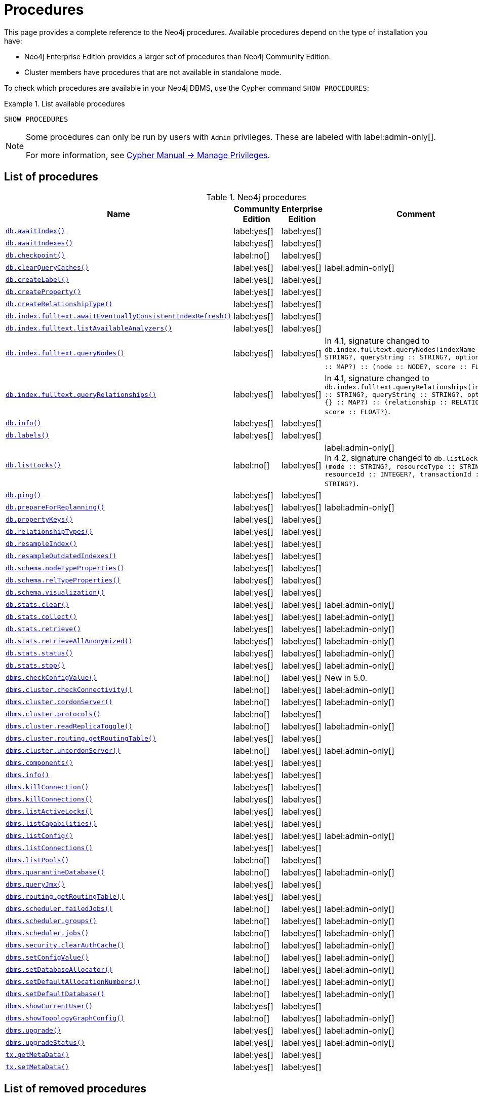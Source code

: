 [[neo4j-procedures]]
= Procedures
:description: This page provides a complete reference to the Neo4j procedures. 

:description: Reference for Neo4j procedures.

This page provides a complete reference to the Neo4j procedures.
Available procedures depend on the type of installation you have:

* Neo4j Enterprise Edition provides a larger set of procedures than Neo4j Community Edition.
* Cluster members have procedures that are not available in standalone mode.

To check which procedures are available in your Neo4j DBMS, use the Cypher command `SHOW PROCEDURES`:

.List available procedures
====
[source, cypher]
----
SHOW PROCEDURES
----
====

[NOTE]
====
Some procedures can only be run by users with `Admin` privileges.
These are labeled with label:admin-only[].

For more information, see link:{neo4j-docs-base-uri}/cypher-manual/{page-version}/access-control/manage-privileges/[Cypher Manual -> Manage Privileges].
====

== List of procedures

.Neo4j procedures
[options=header,cols="3m,1,1,3"]
|===
| Name
| Community Edition
| Enterprise Edition
| Comment

| xref:reference/procedures.adoc#procedure_db_awaitindex[`db.awaitIndex()`]
| label:yes[]
| label:yes[]
|

| xref:reference/procedures.adoc#procedure_db_awaitindexes[`db.awaitIndexes()`]
| label:yes[]
| label:yes[]
|


| xref:reference/procedures.adoc#procedure_db_checkpoint[`db.checkpoint()`]
| label:no[]
| label:yes[]
|

| xref:reference/procedures.adoc#procedure_db_clearquerycaches[`db.clearQueryCaches()`]
| label:yes[]
| label:yes[]
| label:admin-only[]

| xref:reference/procedures.adoc#procedure_db_createlabel[`db.createLabel()`]
| label:yes[]
| label:yes[]
|

| xref:reference/procedures.adoc#procedure_db_createproperty[`db.createProperty()`]
| label:yes[]
| label:yes[]
|

| xref:reference/procedures.adoc#procedure_db_createrelationshiptype[`db.createRelationshipType()`]
| label:yes[]
| label:yes[]
|

| xref:reference/procedures.adoc#procedure_db_index_fulltext_awaiteventuallyconsistentindexrefresh[`db.index.fulltext.awaitEventuallyConsistentIndexRefresh()`]
| label:yes[]
| label:yes[]
|

| xref:reference/procedures.adoc#procedure_db_index_fulltext_listavailableanalyzers[`db.index.fulltext.listAvailableAnalyzers()`]
| label:yes[]
| label:yes[]
|

| xref:reference/procedures.adoc#procedure_db_index_fulltext_querynodes[`db.index.fulltext.queryNodes()`]
| label:yes[]
| label:yes[]
| In 4.1, signature changed to `db.index.fulltext.queryNodes(indexName :: STRING?, queryString :: STRING?, options = {} :: MAP?) :: (node :: NODE?, score :: FLOAT?)`.

| xref:reference/procedures.adoc#procedure_db_index_fulltext_queryrelationships[`db.index.fulltext.queryRelationships()`]
| label:yes[]
| label:yes[]
| In 4.1, signature changed to `db.index.fulltext.queryRelationships(indexName :: STRING?, queryString :: STRING?, options = {} :: MAP?) :: (relationship :: RELATIONSHIP?, score :: FLOAT?)`.

| xref:reference/procedures.adoc#procedure_db_info[`db.info()`]
| label:yes[]
| label:yes[]
|

| xref:reference/procedures.adoc#procedure_db_labels[`db.labels()`]
| label:yes[]
| label:yes[]
|

| xref:reference/procedures.adoc#procedure_db_listlocks[`db.listLocks()`]
| label:no[]
| label:yes[]
| label:admin-only[] +
In 4.2, signature changed to `db.listLocks() :: (mode :: STRING?, resourceType :: STRING?, resourceId :: INTEGER?, transactionId :: STRING?)`.

| xref:reference/procedures.adoc#procedure_db_ping[`db.ping()`]
| label:yes[]
| label:yes[]
|

// Bugfix in 4.0
// Default users are: admin
| xref:reference/procedures.adoc#procedure_db_prepareforreplanning[`db.prepareForReplanning()`]
| label:yes[]
| label:yes[]
| label:admin-only[]

| xref:reference/procedures.adoc#procedure_db_propertykeys[`db.propertyKeys()`]
| label:yes[]
| label:yes[]
|

| xref:reference/procedures.adoc#procedure_db_relationshiptypes[`db.relationshipTypes()`]
| label:yes[]
| label:yes[]
|

| xref:reference/procedures.adoc#procedure_db_resampleindex[`db.resampleIndex()`]
| label:yes[]
| label:yes[]
|

| xref:reference/procedures.adoc#procedure_db_resampleoutdatedindexes[`db.resampleOutdatedIndexes()`]
| label:yes[]
| label:yes[]
|

| xref:reference/procedures.adoc#procedure_db_schema_nodetypeproperties[`db.schema.nodeTypeProperties()`]
| label:yes[]
| label:yes[]
|

| xref:reference/procedures.adoc#procedure_db_schema_reltypeproperties[`db.schema.relTypeProperties()`]
| label:yes[]
| label:yes[]
| 

| xref:reference/procedures.adoc#procedure_db_schema_visualization[`db.schema.visualization()`]
| label:yes[]
| label:yes[]
|

// Bugfix in 4.0
// Default users are: admin
| xref:reference/procedures.adoc#procedure_db_stats_clear[`db.stats.clear()`]
| label:yes[]
| label:yes[]
| label:admin-only[]

// Bugfix in 4.0
// Default users are: admin
| xref:reference/procedures.adoc#procedure_db_stats_collect[`db.stats.collect()`]
| label:yes[]
| label:yes[]
| label:admin-only[]

// Bugfix in 4.0
// Default users are: admin
| xref:reference/procedures.adoc#procedure_db_stats_retrieve[`db.stats.retrieve()`]
| label:yes[]
| label:yes[]
| label:admin-only[]

// Bugfix in 4.0
// Default users are: admin
| xref:reference/procedures.adoc#procedure_db_stats_retrieveallanonymized[`db.stats.retrieveAllAnonymized()`]
| label:yes[]
| label:yes[]
| label:admin-only[]

// Bugfix in 4.0
// Default users are: admin
| xref:reference/procedures.adoc#procedure_db_stats_status[`db.stats.status()`]
| label:yes[]
| label:yes[]
| label:admin-only[]

// Bugfix in 4.0
// Default users are: admin
| xref:reference/procedures.adoc#procedure_db_stats_stop[`db.stats.stop()`]
| label:yes[]
| label:yes[]
| label:admin-only[]

// New in 5.0
// Only for admins
| xref:reference/procedures.adoc#procedure_dbms_checkconfigvalue[`dbms.checkConfigValue()`]
| label:no[]
| label:yes[]
| New in 5.0.

// New in 4.0
// Internal
// dbms.clientConfig()

| xref:reference/procedures.adoc#procedure_dbms_cluster_checkConnectivity[`dbms.cluster.checkConnectivity()`]
| label:no[]
| label:yes[]
| label:admin-only[]

| xref:reference/procedures.adoc#procedure_dbms_cluster_cordonServer[`dbms.cluster.cordonServer()`] 
| label:no[]
| label:yes[]
| label:admin-only[]

// New in 4.0
// com.neo4j.causaulclustering.discovery.procedures.InstalledProtocolsProcedure
| xref:reference/procedures.adoc#procedure_dbms_cluster_protocols[`dbms.cluster.protocols()`]
| label:no[]
| label:yes[]
|

// New in 4.2
// com.neo4j.causaulclustering.discovery.procedures.ReadReplicaToggleProcedure
| xref:reference/procedures.adoc#procedure_dbms_cluster_readreplicatoggle[`dbms.cluster.readReplicaToggle()`]
| label:no[]
| label:yes[]
| label:admin-only[]

// Clustering is an Enterprise feature, the naming is weird.
// dbms.routing.getRoutingTable() does the same thing.
| xref:reference/procedures.adoc#procedure_dbms_cluster_routing_getroutingtable[`dbms.cluster.routing.getRoutingTable()`]
| label:yes[]
| label:yes[]
|

| xref:reference/procedures.adoc#procedure_dbms_cluster_uncordonServer[`dbms.cluster.uncordonServer()`]
| label:no[]
| label:yes[]
| label:admin-only[]

| xref:reference/procedures.adoc#procedure_dbms_components[`dbms.components()`]
| label:yes[]
| label:yes[]
|

| xref:reference/procedures.adoc#procedure_dbms_info[`dbms.info()`]
| label:yes[]
| label:yes[]
|

// Community Edition in 4.2
| xref:reference/procedures.adoc#procedure_dbms_killconnection[`dbms.killConnection()`]
| label:yes[]
| label:yes[]
|

// Community Edition in 4.2
| xref:reference/procedures.adoc#procedure_dbms_killconnections[`dbms.killConnections()`]
| label:yes[]
| label:yes[]
|

| xref:reference/procedures.adoc#procedure_dbms_listactivelocks[`dbms.listActiveLocks()`]
| label:yes[]
| label:yes[]
|

| xref:reference/procedures.adoc#procedure_dbms_listcapabilities[`dbms.listCapabilities()`]
| label:yes[]
| label:yes[]
| 

| xref:reference/procedures.adoc#procedure_dbms_listconfig[`dbms.listConfig()`]
| label:yes[]
| label:yes[]
| label:admin-only[]

| xref:reference/procedures.adoc#procedure_dbms_listconnections[`dbms.listConnections()`]
| label:yes[]
| label:yes[]
|

// New in 4.1
| xref:reference/procedures.adoc#procedure_dbms_listpools[`dbms.listPools()`]
| label:no[]
| label:yes[]
|

// New in 4.3
| xref:reference/procedures.adoc#procedure_dbms_quarantineDatabase[`dbms.quarantineDatabase()`]
| label:no[]
| label:yes[]
| label:admin-only[]

| xref:reference/procedures.adoc#procedure_dbms_queryjmx[`dbms.queryJmx()`]
| label:yes[]
| label:yes[]
|

| xref:reference/procedures.adoc#procedure_dbms_routing_getroutingtable[`dbms.routing.getRoutingTable()`]
| label:yes[]
| label:yes[]
| 

// New in 4.2
| xref:reference/procedures.adoc#procedure_dbms_scheduler_failedjobs[`dbms.scheduler.failedJobs()`]
| label:no[]
| label:yes[]
| label:admin-only[]

| xref:reference/procedures.adoc#procedure_dbms_scheduler_groups[`dbms.scheduler.groups()`]
| label:no[]
| label:yes[]
| label:admin-only[]

// New in 4.2
| xref:reference/procedures.adoc#procedure_dbms_scheduler_jobs[`dbms.scheduler.jobs()`]
| label:no[]
| label:yes[]
| label:admin-only[]

| xref:reference/procedures.adoc#procedure_dbms_security_clearauthcache[`dbms.security.clearAuthCache()`]
| label:no[]
| label:yes[]
| label:admin-only[]

| xref:reference/procedures.adoc#procedure_dbms_setconfigvalue[`dbms.setConfigValue()`]
| label:no[]
| label:yes[]
| label:admin-only[]

| xref:reference/procedures.adoc#procedure_dbms_setDatabaseAllocator[`dbms.setDatabaseAllocator()`]
| label:no[]
| label:yes[]
| label:admin-only[]

| xref:reference/procedures.adoc#procedure_dbms_setDefaultAllocationNumbers[`dbms.setDefaultAllocationNumbers()`]
| label:no[]
| label:yes[]
| label:admin-only[]

| xref:reference/procedures.adoc#procedure_dbms_setDefaultDatabase[`dbms.setDefaultDatabase()`]
| label:no[]
| label:yes[]
| label:admin-only[]


| xref:reference/procedures.adoc#procedure_dbms_showcurrentuser[`dbms.showCurrentUser()`]
| label:yes[]
| label:yes[]
|

| xref:reference/procedures.adoc#procedure_dbms_showTopologyGraphConfig[`dbms.showTopologyGraphConfig()`]
| label:no[]
| label:yes[]
| label:admin-only[]

// New in 4.1
| xref:reference/procedures.adoc#procedure_dbms_upgrade[`dbms.upgrade()`]
| label:yes[]
| label:yes[]
| label:admin-only[]

// New in 4.1
| xref:reference/procedures.adoc#procedure_dbms_upgradestatus[`dbms.upgradeStatus()`]
| label:yes[]
| label:yes[]
| label:admin-only[]

| xref:reference/procedures.adoc#procedure_tx_getmetadata[`tx.getMetaData()`]
| label:yes[]
| label:yes[]
|

| xref:reference/procedures.adoc#procedure_tx_setmetadata[`tx.setMetaData()`]
| label:yes[]
| label:yes[]
|

|===


== List of removed procedures


.Removed Neo4j procedures
[options=header,cols="3m,1,1,3"]
|===
| Name
| Community Edition
| Enterprise Edition
| Comment
| xref:reference/procedures.adoc#procedure_db_constraints[`db.constraints()`]
| label:yes[]
| label:yes[]
| label:removed[] +
Replaced by: `SHOW CONSTRAINTS`.

| xref:reference/procedures.adoc#procedure_db_createindex[`db.createIndex()`]
| label:yes[]
| label:yes[]
| label:removed[] +
Replaced by: `CREATE INDEX`.

| xref:reference/procedures.adoc#procedure_db_createnodekey[`db.createNodeKey()`]
| label:no[]
| label:yes[]
| label:removed[] +
Replaced by: `CREATE CONSTRAINT ... IS NODE KEY`.

| xref:reference/procedures.adoc#procedure_db_createuniquepropertyconstraint[`db.createUniquePropertyConstraint()`]
| label:yes[]
| label:yes[]
| label:removed[] +
Replaced by: `CREATE CONSTRAINT ... IS UNIQUE`.

| xref:reference/procedures.adoc#procedure_db_indexes[`db.indexes()`]
| label:yes[]
| label:yes[]
| label:removed[] +
Replaced by: `SHOW INDEXES`.

| xref:reference/procedures.adoc#procedure_db_indexDetails[`db.indexDetails()`]
| label:yes[]
| label:yes[]
| label:removed[] +
Replaced by: `SHOW INDEXES YIELD*`.

| xref:reference/procedures.adoc#procedure_db_index_fulltext_createnodeindex[`db.index.fulltext.createNodeIndex()`]
| label:yes[]
| label:yes[]
| label:removed[] +
Replaced by: `CREATE FULLTEXT INDEX ...`.

| xref:reference/procedures.adoc#procedure_db_index_fulltext_createrelationshipindex[`db.index.fulltext.createRelationshipIndex()`]
| label:yes[]
| label:yes[]
| label:removed[] +
Replaced by: `CREATE FULLTEXT INDEX ...`.

| xref:reference/procedures.adoc#procedure_db_index_fulltext_drop[`db.index.fulltext.drop()`]
| label:yes[]
| label:yes[]
| label:removed[] +
Replaced by: `DROP INDEX ...`.

| xref:reference/procedures.adoc#procedure_db_schema_statements[`db.schema.statements()`]
| label:yes[]
| label:yes[]
| label:removed[] +
Replaced by: `SHOW INDEXES YIELD *` and `SHOW CONSTRAINTS YIELD *`.

// New in 4.0
// com.neo4j.causaulclustering.discovery.procedures.ClusterOverviewProcedure
| xref:reference/procedures.adoc#procedure_dbms_cluster_overview[`dbms.cluster.overview()`]
| label:no[]
| label:yes[]
| label:removed[] +
Replaced by: `SHOW SERVERS`.


// New in 4.2
// com.neo4j.dbms.procedures.QuarantineProcedure
| xref:reference/procedures.adoc#procedure_dbms_cluster_quarantinedatabase[`dbms.cluster.quarantineDatabase()`]
| label:no[]
| label:yes[]
| label:removed[] +
Replaced by: `dbms.quarantineDatabase()`.


// New in 4.0
// Removed in 5.0
// com.neo4j.causaulclustering.discovery.procedures.RoleProcedure
| xref:reference/procedures.adoc#procedure_dbms_cluster_role[`dbms.cluster.role()`]
| label:no[]
| label:yes[]
| label:removed[] +
Replaced by: `SHOW DATABASES`.

// New in 4.1
// Removed in 5.0
// com.neo4j.dbms.procedures.ClusterSetDefaultDatabaseProcedure
| xref:reference/procedures.adoc#procedure_dbms_cluster_setdefaultdatabase[`dbms.cluster.setDefaultDatabase()`]
| label:no[]
| label:yes[]
| label:removed[] + 
Replaced by: `dbms.setDefaultDatabase`.

// Removed in 5.0
| xref:reference/procedures.adoc#procedure_dbms_database_state[`dbms.database.state()`]
| label:yes[]
| label:yes[]
| label:removed[] + 
Replaced by: `SHOW DATABASES`.

| xref:reference/procedures.adoc#procedure_dbms_functions[`dbms.functions()`]
| label:yes[]
| label:yes[]
| label:removed[] + 
Replaced by: `SHOW FUNCTIONS`.

| xref:reference/procedures.adoc#procedure_dbms_killqueries[`dbms.killQueries()`]
| label:yes[]
| label:yes[]
| label:removed[] +
Replaced by: `TERMINATE TRANSACTIONS`.

| xref:reference/procedures.adoc#procedure_dbms_killquery[`dbms.killQuery()`]
| label:yes[]
| label:yes[]
| label:removed[] +
Replaced by: `TERMINATE TRANSACTIONS`.

| xref:reference/procedures.adoc#procedure_dbms_killtransaction[`dbms.killTransaction()`]
| label:yes[]
| label:yes[]
| label:removed[] +
Replaced by: `TERMINATE TRANSACTIONS`.

| xref:reference/procedures.adoc#procedure_dbms_killtransactions[`dbms.killTransactions()`]
| label:yes[]
| label:yes[]
| label:removed[] +
Replaced by: `TERMINATE TRANSACTIONS`.

| xref:reference/procedures.adoc#procedure_dbms_listqueries[`dbms.listQueries()`]
| label:yes[]
| label:yes[]
| label:removed[] +
Replaced by: `SHOW TRANSACTIONS`.

| xref:reference/procedures.adoc#procedure_dbms_listtransactions[`dbms.lisTransactions()`]
| label:yes[]
| label:yes[]
| label:removed[] +
Replaced by: `SHOW TRANSACTIONS`.


| xref:reference/procedures.adoc#procedure_dbms_procedures[`dbms.procedures()`]
| label:no[]
| label:yes[]
| label:removed[] +
Replaced by: `SHOW PROCEDURES`.

// Removed in 5.0
| xref:reference/procedures.adoc#procedure_dbms_security_activateuser[`dbms.security.activateUser()`]
| label:no[]
| label:yes[]
| label:removed[] label:admin-only[] +
In 4.1, mode changed to `write`. +
Replaced by: `ALTER USER`.

// Removed in 5.0
| xref:reference/procedures.adoc#procedure_dbms_security_addroletouser[`dbms.security.addRoleToUser()`]
| label:no[]
| label:yes[]
| label:removed[] label:admin-only[] +
In 4.1, mode changed to `write`. +
Replaced by: `GRANT ROLE TO USER`.

// Removed in 5.0
// newSet( READER, EDITOR, PUBLISHER, ARCHITECT, ADMIN )
| xref:reference/procedures.adoc#procedure_dbms_security_changepassword[`dbms.security.changePassword()`]
| label:yes[]
| label:yes[]
| label:removed[] label:admin-only[] +
In 4.1, mode changed to `write`. +
Replaced by: `ALTER CURRENT USER SET PASSWORD`.

// Removed in 5.0
| xref:reference/procedures.adoc#procedure_dbms_security_changeuserpassword[`dbms.security.changeUserPassword()`]
| label:no[]
| label:yes[]
| label:removed[] label:admin-only[] +
In 4.1, mode changed to `write`. +
Replaced by: `ALTER USER`.

// Removed in 5.0
| xref:reference/procedures.adoc#procedure_dbms_security_createrole[`dbms.security.createRole()`]
| label:no[]
| label:yes[]
| label:removed[] label:admin-only[] +
In 4.1, mode changed to `write`. +
Replaced by: `CREATE ROLE`.

// Removed in 5.0
| xref:reference/procedures.adoc#procedure_dbms_security_createuser[`dbms.security.createUser()`]
| label:yes[]
| label:yes[]
| label:removed[] label:admin-only[] +
In 4.1, mode changed to `write`. +
Replaced by: `CREATE USER`.

// Removed in 5.0
| xref:reference/procedures.adoc#procedure_dbms_security_deleterole[`dbms.security.deleteRole()`]
| label:no[]
| label:yes[]
| label:removed[] label:admin-only[] +
In 4.1, mode changed to `write`. +
Replaced by: `DROP ROLE`.

// Removed in 5.0
| xref:reference/procedures.adoc#procedure_dbms_security_deleteuser[`dbms.security.deleteUser()`]
| label:yes[]
| label:yes[]
| label:removed[] label:admin-only[] +
In 4.1, mode changed to `write`. +
Replaced by: `DROP USER`.

// Removed in 5.0
| xref:reference/procedures.adoc#procedure_dbms_security_listroles[`dbms.security.listRoles()`]
| label:yes[]
| label:yes[]
| label:removed[] label:admin-only[] +
In 4.1, mode changed to `read`. +
Replaced by: `SHOW ROLES`.

// Removed in 5.0
| xref:reference/procedures.adoc#procedure_dbms_security_listrolesforuser[`dbms.security.listRolesForUser()`]
| label:no[]
| label:yes[]
| label:removed[] +
In 4.1, mode changed to `read`. +
Replaced by: `SHOW USERS`.

// Removed in 5.0
| xref:reference/procedures.adoc#procedure_dbms_security_listusers[`dbms.security.listUsers()`]
| label:yes[]
| label:yes[]
| label:removed[] label:admin-only[] +
In 4.1, mode changed to `read`. +
Replaced by: `SHOW USERS`.

// Removed in 5.0
| xref:reference/procedures.adoc#procedure_dbms_security_listusersforrole[`dbms.security.listUsersForRole()`]
| label:no[]
| label:yes[]
| label:removed[] label:admin-only[] +
In 4.1, mode changed to `read`. +
Replaced by: `SHOW ROLES WITH USERS`.

// Removed in 5.0
| xref:reference/procedures.adoc#procedure_dbms_security_removerolefromuser[`dbms.security.removeRoleFromUser()`]
| label:no[]
| label:yes[]
| label:removed[] label:admin-only[] +
In 4.1, mode changed to `write`. +
Replaced by: `REVOKE ROLE FROM USER`.

// Removed in 5.0
| xref:reference/procedures.adoc#procedure_dbms_security_suspenduser[`dbms.security.suspendUser()`]
| label:no[]
| label:yes[]
| label:removed[] label:admin-only[] +
In 4.1, mode changed to `write`. +
Replaced by: `ALTER USER`.

|===

== Procedure descriptions


[[procedure_db_awaitindex]]
.db.awaitIndex()
[cols="<15s,<85"]
|===
| Description
a|
Wait for an index to come online.

Example: `CALL db.awaitIndex("MyIndex", 300)`
| Signature
m|db.awaitIndex(indexName :: STRING?, timeOutSeconds = 300 :: INTEGER?) :: VOID
| Mode
m|READ
// | Default roles
// m|reader, editor, publisher, architect, admin
|===


[[procedure_db_awaitindexes]]
.db.awaitIndexes()
[cols="<15s,<85"]
|===
| Description
a|
Wait for all indexes to come online.

Example: `CALL db.awaitIndexes(300)`
| Signature
m|db.awaitIndexes(timeOutSeconds = 300 :: INTEGER?) :: VOID
| Mode
m|READ
// | Default roles
// m|reader, editor, publisher, architect, admin
|===


[[procedure_db_checkpoint]]
.db.checkpoint() label:enterprise-edition[]
[cols="<15s,<85"]
|===
| Description
a|
Initiate and wait for a new check point, or wait any already on-going check point to complete.

Note that this temporarily disables the `db.checkpoint.iops.limit` setting in order to make the check point complete faster.
This might cause transaction throughput to degrade slightly, due to increased IO load.
| Signature
m|db.checkpoint() :: (success :: BOOLEAN?, message :: STRING?)
| Mode
m|DBMS
// | Default roles
// m|reader, editor, publisher, architect, admin
|===


[[procedure_db_clearquerycaches]]
.db.clearQueryCaches() label:admin-only[]
[cols="<15s,<85"]
|===
| Description
a|
Clears all query caches.
| Signature
m|db.clearQueryCaches() :: (value :: STRING?)
| Mode
m|DBMS
// | Default roles
// m|admin
|===


[[procedure_db_createlabel]]
.db.createLabel()
[cols="<15s,<85"]
|===
| Description
a|
Create a label
| Signature
m|db.createLabel(newLabel :: STRING?) :: VOID
| Mode
m|WRITE
// | Default roles
// m|publisher, architect, admin
|===


[[procedure_db_createnodekey]]
.db.createNodeKey() label:enterprise-edition[] label:deprecated[Deprecated in 4.2]
[cols="<15s,<85"]
|===
| Description
a|
Create a named node key constraint.
Backing index will use specified index provider and configuration (optional).

Yield: name, labels, properties, providerName, status
| Signature
m|db.createNodeKey(constraintName :: STRING?, labels :: LIST? OF STRING?, properties :: LIST? OF STRING?, providerName :: STRING?, config = {} :: MAP?) :: (name :: STRING?, labels :: LIST? OF STRING?, properties :: LIST? OF STRING?, providerName :: STRING?, status :: STRING?)
| Mode
m|SCHEMA
// | Default roles
// m|architect, admin
| Replaced by
a|`CREATE CONSTRAINT ... IS NODE KEY`.
For more information, see link:{neo4j-docs-base-uri}/cypher-manual/{page-version}/access-control/database-administration[Database administration].
|===


[[procedure_db_createproperty]]
.db.createProperty()
[cols="<15s,<85"]
|===
| Description
a|
Create a Property
| Signature
m|db.createProperty(newProperty :: STRING?) :: VOID
| Mode
m|WRITE
// | Default roles
// m|publisher, architect, admin
|===


[[procedure_db_createrelationshiptype]]
.db.createRelationshipType()
[cols="<15s,<85"]
|===
| Description
a|
Create a RelationshipType
| Signature
m|db.createRelationshipType(newRelationshipType :: STRING?) :: VOID
| Mode
m|WRITE
// | Default roles
// m|publisher, architect, admin
|===


[[procedure_db_index_fulltext_awaiteventuallyconsistentindexrefresh]]
.db.index.fulltext.awaitEventuallyConsistentIndexRefresh()
[cols="<15s,<85"]
|===
| Description
a|
Wait for the updates from recently committed transactions to be applied to any eventually-consistent full-text indexes.
| Signature
m|db.index.fulltext.awaitEventuallyConsistentIndexRefresh() :: VOID
| Mode
m|READ
// | Default roles
// m|reader, editor, publisher, architect, admin
|===


[[procedure_db_index_fulltext_listavailableanalyzers]]
.db.index.fulltext.listAvailableAnalyzers()
[cols="<15s,<85"]
|===
| Description
a|
List the available analyzers that the full-text indexes can be configured with.
| Signature
m|db.index.fulltext.listAvailableAnalyzers() :: (analyzer :: STRING?, description :: STRING?, stopwords :: LIST? OF STRING?)
| Mode
m|READ
// | Default roles
// m|reader, editor, publisher, architect, admin
|===


[[procedure_db_index_fulltext_querynodes]]
.db.index.fulltext.queryNodes()
[cols="<15s,<85"]
|===
| Description
a|
Query the given full-text index.

Returns the matching nodes and their Lucene query score, ordered by score.

Valid _key: value_ pairs for the `options` map are:

* `skip: <number>` -- skip the top N results.
* `limit: <number>` -- limit the number of results returned.
* `analyzer: <string>` -- use the specified analyzer as a search analyzer for this query.

The `options` map and any of the keys are optional.
An example of the `options` map: `{skip: 30, limit: 10, analyzer: 'whitespace'}`
| Signature
m|db.index.fulltext.queryNodes(indexName :: STRING?, queryString :: STRING?, options = {} :: MAP?) :: (node :: NODE?, score :: FLOAT?)
| Mode
m|READ
// | Default roles
// m|reader, editor, publisher, architect, admin
|===


[[procedure_db_index_fulltext_queryrelationships]]
.db.index.fulltext.queryRelationships()
[cols="<15s,<85"]
|===
| Description
a|
Query the given full-text index.

Returns the matching relationships and their Lucene query score, ordered by score.

Valid _key: value_ pairs for the `options` map are:

* `skip: <number>` -- skip the top N results.
* `limit: <number>` -- limit the number of results returned.
* `analyzer: <string>` -- use the specified analyzer as a search analyzer for this query.

The `options` map and any of the keys are optional.
An example of the `options` map: `{skip: 30, limit: 10, analyzer: 'whitespace'}`
| Signature
m|db.index.fulltext.queryRelationships(indexName :: STRING?, queryString :: STRING?, options = {} :: MAP?) :: (relationship :: RELATIONSHIP?, score :: FLOAT?)
| Mode
m|READ
// | Default roles
// m|reader, editor, publisher, architect, admin
|===


[[procedure_db_info]]
.db.info()
[cols="<15s,<85"]
|===
| Description
a|
Provides information regarding the database.
| Signature
m|db.info() :: (id :: STRING?, name :: STRING?, creationDate :: STRING?)
| Mode
m|READ
// | Default roles
// m|reader, editor, publisher, architect, admin
|===


[[procedure_db_labels]]
.db.labels()
[cols="<15s,<85"]
|===
| Description
a|
List all available labels in the database.
| Signature
m|db.labels() :: (label :: STRING?)
| Mode
m|READ
// | Default roles
// m|reader, editor, publisher, architect, admin
|===


[[procedure_db_listlocks]]
.db.listLocks() label:enterprise-edition[] label:admin-only[]
[cols="<15s,<85"]
|===
| Description
a|
List all locks at this database.
| Signature
m|db.listLocks() :: (mode :: STRING?, resourceType :: STRING?, resourceId :: INTEGER?, transactionId :: STRING?)
| Mode
m|DBMS
// | Default roles
// m|admin
|===


[[procedure_db_ping]]
.db.ping()
[cols="<15s,<85"]
|===
| Description
a|
This procedure can be used by client side tooling to test whether they are correctly connected to a database.
The procedure is available in all databases and always returns true.
A faulty connection can be detected by not being able to call this procedure.
| Signature
m|db.ping() :: (success :: BOOLEAN?)
| Mode
m|READ
// | Default roles
// m|reader, editor, publisher, architect, admin
|===


[[procedure_db_prepareforreplanning]]
.db.prepareForReplanning() label:admin-only[]
[cols="<15s,<85"]
|===
| Description
a|
Triggers an index resample and waits for it to complete, and after that clears query caches.
After this procedure has finished queries will be planned using the latest database statistics.
| Signature
m|db.prepareForReplanning(timeOutSeconds = 300 :: INTEGER?) :: VOID
| Mode
m|READ
// | Default roles
// m|admin
|===


[[procedure_db_propertykeys]]
.db.propertyKeys()
[cols="<15s,<85"]
|===
| Description
a|
List all property keys in the database.
| Signature
m|db.propertyKeys() :: (propertyKey :: STRING?)
| Mode
m|READ
// | Default roles
// m|reader, editor, publisher, architect, admin
|===


[[procedure_db_relationshiptypes]]
.db.relationshipTypes()
[cols="<15s,<85"]
|===
| Description
a|
List all available relationship types in the database.
| Signature
m|db.relationshipTypes() :: (relationshipType :: STRING?)
| Mode
m|READ
// | Default roles
// m|reader, editor, publisher, architect, admin
|===


[[procedure_db_resampleindex]]
.db.resampleIndex()
[cols="<15s,<85"]
|===
| Description
a|
Schedule resampling of an index.

Example: `CALL db.resampleIndex("MyIndex")`
| Signature
m|db.resampleIndex(indexName :: STRING?) :: VOID
| Mode
m|READ
// | Default roles
// m|reader, editor, publisher, architect, admin
|===


[[procedure_db_resampleoutdatedindexes]]
.db.resampleOutdatedIndexes()
[cols="<15s,<85"]
|===
| Description
a|
Schedule resampling of all outdated indexes.
| Signature
m|db.resampleOutdatedIndexes() :: VOID
| Mode
m|READ
// | Default roles
// m|reader, editor, publisher, architect, admin
|===


[[procedure_db_schema_nodetypeproperties]]
.db.schema.nodeTypeProperties()
[cols="<15s,<85"]
|===
| Description
a|
Show the derived property schema of the nodes in tabular form.
| Signature
m|db.schema.nodeTypeProperties() :: (nodeType :: STRING?, nodeLabels :: LIST? OF STRING?, propertyName :: STRING?, propertyTypes :: LIST? OF STRING?, mandatory :: BOOLEAN?)
| Mode
m|READ
// | Default roles
// m|reader, editor, publisher, architect, admin
|===


[[procedure_db_schema_reltypeproperties]]
.db.schema.relTypeProperties()
[cols="<15s,<85"]
|===
| Description
a|
Show the derived property schema of the relationships in tabular form.
| Signature
m|db.schema.relTypeProperties() :: (relType :: STRING?, propertyName :: STRING?, propertyTypes :: LIST? OF STRING?, mandatory :: BOOLEAN?)
| Mode
m|READ
// | Default roles
// m|reader, editor, publisher, architect, admin
|===


[[procedure_db_schema_visualization]]
.db.schema.visualization()
[cols="<15s,<85"]
|===
| Description
a|
Visualizes the schema of the data based on available statistics. A new node is returned for each label.
The properties represented on the node include `name` (label name), `indexes` (list of indexes), and `constraints` (list of constraints).
A relationship of a given type is returned for all possible combinations of start and end nodes.
Note that this may include additional relationships that do not exist in the data due to the information available in the count store.
| Signature
m|db.schema.visualization() :: (nodes :: LIST? OF NODE?, relationships :: LIST? OF RELATIONSHIP?)
| Mode
m|READ
// | Default roles
// m|reader, editor, publisher, architect, admin
|===


[[procedure_db_stats_clear]]
.db.stats.clear() label:admin-only[]
[cols="<15s,<85"]
|===
| Description
a|
Clear collected data of a given data section.

Valid sections are `'QUERIES'`
| Signature
m|db.stats.clear(section :: STRING?) :: (section :: STRING?, success :: BOOLEAN?, message :: STRING?)
| Mode
m|READ
// | Default roles
// m|admin
|===


[[procedure_db_stats_collect]]
.db.stats.collect() label:admin-only[]
[cols="<15s,<85"]
|===
| Description
a|
Start data collection of a given data section.

Valid sections are `'QUERIES'`
| Signature
m|db.stats.collect(section :: STRING?, config = {} :: MAP?) :: (section :: STRING?, success :: BOOLEAN?, message :: STRING?)
| Mode
m|READ
// | Default roles
// m|admin
|===


[[procedure_db_stats_retrieve]]
.db.stats.retrieve() label:admin-only[]
[cols="<15s,<85"]
|===
| Description
a|
Retrieve statistical data about the current database.

Valid sections are `'GRAPH COUNTS', 'TOKENS', 'QUERIES', 'META'`
| Signature
m|db.stats.retrieve(section :: STRING?, config = {} :: MAP?) :: (section :: STRING?, data :: MAP?)
| Mode
m|READ
// | Default roles
// m|admin
|===


[[procedure_db_stats_retrieveallanonymized]]
.db.stats.retrieveAllAnonymized() label:admin-only[]
[cols="<15s,<85"]
|===
| Description
a|
Retrieve all available statistical data about the current database, in an anonymized form.
| Signature
m|db.stats.retrieveAllAnonymized(graphToken :: STRING?, config = {} :: MAP?) :: (section :: STRING?, data :: MAP?)
| Mode
m|READ
// | Default roles
// m|admin
|===


[[procedure_db_stats_status]]
.db.stats.status() label:admin-only[]
[cols="<15s,<85"]
|===
| Description
a|
Retrieve the status of all available collector daemons, for this database.
| Signature
m|db.stats.status() :: (section :: STRING?, status :: STRING?, data :: MAP?)
| Mode
m|READ
// | Default roles
// m|admin
|===


[[procedure_db_stats_stop]]
.db.stats.stop() label:admin-only[]
[cols="<15s,<85"]
|===
| Description
a|
Stop data collection of a given data section.

Valid sections are `'QUERIES'`
| Signature
m|db.stats.stop(section :: STRING?) :: (section :: STRING?, success :: BOOLEAN?, message :: STRING?)
| Mode
m|READ
// | Default roles
// m|admin
|===

[[procedure_dbms_checkconfigvalue]]
.dbms.checkConfigValue() label:enterprise-edition[]
[cols="<15s,<85"]
|===
| Description
a|
This procedure provides feedback about the validity of a setting value.
It does not change the setting.

The procedure returns:

* `valid`: if the value is valid.
A valid value for a non-dynamic setting requires a restart.
* `message`: a message describing the reason for the invalidity.
The message is empty if the value is `valid` and the setting is dynamic.

| Signature
m|dbms.checkConfigValue(setting :: STRING?, value :: STRING?) :: (valid :: BOOLEAN?, message :: STRING?)
| Mode
m|DBMS
// | Default roles
// m|admin
|===

[[procedure_dbms_cluster_checkConnectivity]]
.dbms.cluster.checkConnectivity() label:enterprise-edition[] label:admin-only[]
[cols="<15s,<85"]
|===
| Description
a|
Checks the connectivity of this instance to other cluster members. 
Not all ports are relevant to all members. 
Valid values for 'port-name' are: [CLUSTER, RAFT].
| Signature
m|dbms.cluster.checkConnectivity
| Mode
m|DBMS
|===

[[procedure_dbms_cluster_cordonServer]]
.dbms.cluster.cordonServer() label:enterprise-edition[] label:admin-only[]
[cols="<15s,<85"]
|===
| Description
a| Marks a server in the topology as not suitable for new allocations. 
It will not force current allocations off the server. 
This is useful when deallocating databases when you have multiple unavailable servers.
| Signature
m|dbms.cluster.cordonServer(server :: STRING?)
| Mode
m|WRITE
|===


[[procedure_dbms_cluster_routing_getroutingtable]]
.dbms.cluster.routing.getRoutingTable()
[cols="<15s,<85"]
|===
| Description
a|
Returns endpoints of this instance.
Used in disaster recovery.
| Signature
m|dbms.cluster.routing.getRoutingTable(context :: MAP?, database = null :: STRING?) :: (ttl :: INTEGER?, servers :: LIST? OF MAP?)
| Mode
m|DBMS
// | Default roles
// m|reader, editor, publisher, architect, admin
|===

[[procedure_dbms_cluster_protocols]]
.dbms.cluster.protocols() label:enterprise-edition[]
[cols="<15s,<85"]
|===
| Description
a|
Overview of installed protocols.

Note that this can only be executed on a cluster core member.
| Signature
m|dbms.cluster.protocols() :: (orientation :: STRING?, remoteAddress :: STRING?, applicationProtocol :: STRING?, applicationProtocolVersion :: INTEGER?, modifierProtocols :: STRING?)
| Mode
m|READ
// | Default roles
// m|reader, editor, publisher, architect, admin
|===

[[procedure_dbms_cluster_readreplicatoggle]]
.dbms.cluster.readReplicaToggle() label:enterprise-edition[] label:admin-only[]
[cols="<15s,<85"]
|===
| Description
a|
The toggle can pause or resume the pulling of new transactions for a specific database.
If paused, the database secondary does not pull new transactions from the other cluster members for the specific database.
The database secondary is still available for reads, you can perform a backup, etc.

[TIP]
====
_What is it for?_

You can perform a point in time backup, as the backup will contain only the transactions up to the point where the transaction pulling was paused.
Follow these steps to do so:

. Connect directly to the server hosting the database in secondary mode. (Neo4j Driver use `bolt://` or use the HTTP API).
. Pause transaction pulling for the specified database.
. Back up the database, see xref:backup-restore/online-backup.adoc[Back up an online database].

If connected directly to a server hosting a database in secondary mode, Data Scientists can execute analysis on a specific database that is paused, the data will not unexpectedly change while performing the analysis.
====

[NOTE]
====
This procedure can only be executed on a database which runs in a secondary role on the connected server.
====

.Pause transaction pulling for database `neo4j`
[source, cypher, role="noheader"]
----
CALL dbms.cluster.readReplicaToggle("neo4j", true)
----

.Resume transaction pulling for database `neo4j`
[source, cypher, role="noheader"]
----
CALL dbms.cluster.readReplicaToggle("neo4j", false)
----

| Signature
m|dbms.cluster.readReplicaToggle(databaseName :: STRING?, pause :: BOOLEAN?) :: (state :: STRING?)
| Mode
m|READ
// | Default roles
// m|admin
|===

[[procedure_dbms_cluster_uncordonServer]]
.dbms.cluster.uncordonServer() label:enterprise-edition[] label:admin-only[]
[cols="<15s,<85"]
|===
| Description
a| Removes the cordon on a server, returning it to 'enabled'.
| Signature
m| dbms.cluster.uncordonServer(server :: STRING?)
| Mode
m| WRITE
|===


[[procedure_dbms_components]]
.dbms.components()
[cols="<15s,<85"]
|===
| Description
a|
List DBMS components and their versions.
| Signature
m|dbms.components() :: (name :: STRING?, versions :: LIST? OF STRING?, edition :: STRING?)
| Mode
m|DBMS
// | Default roles
// m|reader, editor, publisher, architect, admin
|===

[[procedure_dbms_info]]
.dbms.info()
[cols="<15s,<85"]
|===
| Description
a|
Provides information regarding the DBMS.
| Signature
m|dbms.info() :: (id :: STRING?, name :: STRING?, creationDate :: STRING?)
| Mode
m|DBMS
// | Default roles
// m|reader, editor, publisher, architect, admin
|===


[[procedure_dbms_killconnection]]
.dbms.killConnection()
[cols="<15s,<85"]
|===
| Description
a|
Kill network connection with the given connection id.
| Signature
m|dbms.killConnection(id :: STRING?) :: (connectionId :: STRING?, username :: STRING?, message :: STRING?)
| Mode
m|DBMS
// | Default roles
// m|reader, editor, publisher, architect, admin
|===


[[procedure_dbms_killconnections]]
.dbms.killConnections()
[cols="<15s,<85"]
|===
| Description
a|
Kill all network connections with the given connection ids.
| Signature
m|dbms.killConnections(ids :: LIST? OF STRING?) :: (connectionId :: STRING?, username :: STRING?, message :: STRING?)
| Mode
m|DBMS
// | Default roles
// m|reader, editor, publisher, architect, admin
|===


[[procedure_dbms_listactivelocks]]
.dbms.listActiveLocks() label:enterprise-edition[]
[cols="<15s,<85"]
|===
| Description
a|
List the active lock requests granted for the transaction executing the query with the given query id.
| Signature
m|dbms.listActiveLocks(queryId :: STRING?) :: (mode :: STRING?, resourceType :: STRING?, resourceId :: INTEGER?)
| Mode
m|DBMS
// | Default roles
// m|reader, editor, publisher, architect, admin
|===

[[procedure_dbms_listcapabilities]]
.dbms.listCapabilities()
[cols="<15s,<85"]
|===
| Description
a|
List capabilities.
| Signature
m|dbms.listCapabilities() :: (name :: STRING?, description :: STRING?, value :: ANY?)
| Mode
m|DBMS
|===

[[procedure_dbms_listconfig]]
.dbms.listConfig() label:admin-only[]
[cols="<15s,<85"]
|===
| Description
a|
List all configuration settings whose names include the `searchString`, or all configuration settings if `searchString` is omitted.

Use this procedure to check a setting's values, investigate when a value was set, or find information on valid values.

Results include:

* `value`: the current value of the setting.
* `dynamic`: true if the value can be changed at runtime, or false if it requires a restart.
* `defaultValue`: the default value of the setting.
* `startupValue`: the value when the server was started, after _neo4j.conf_ and command line arguments have been applied.
* `explicitlySet`: true if the value was set explicitly, or false if it was set by default.
* `validValues`: contains information on data types and possible values for the settings.

| Signature
m|dbms.listConfig(searchString =  :: STRING?) :: (name :: STRING?, description :: STRING?, value :: STRING?, dynamic :: BOOLEAN?, defaultValue :: STRING?, startupValue :: STRING?, explicitlySet :: BOOLEAN?, validValues :: STRING?)
| Mode
m|DBMS
// | Default roles
// m|admin
|===

[[procedure_dbms_listconnections]]
.dbms.listConnections()
[cols="<15s,<85"]
|===
| Description
a|
List all accepted network connections at this instance that are visible to the user.
| Signature
m|dbms.listConnections() :: (connectionId :: STRING?, connectTime :: STRING?, connector :: STRING?, username :: STRING?, userAgent :: STRING?, serverAddress :: STRING?, clientAddress :: STRING?)
| Mode
m|DBMS
// | Default roles
// m|reader, editor, publisher, architect, admin
|===

[[procedure_dbms_listpools]]
.dbms.listPools() label:enterprise-edition[]
[cols="<15s,<85"]
|===
| Description
a|
List all memory pools, including sub pools, currently registered at this instance that are visible to the user.
| Signature
m|dbms.listPools() :: (pool :: STRING?, databaseName :: STRING?, heapMemoryUsed :: STRING?, heapMemoryUsedBytes :: STRING?, nativeMemoryUsed :: STRING?, nativeMemoryUsedBytes :: STRING?, freeMemory :: STRING?, freeMemoryBytes :: STRING?, totalPoolMemory :: STRING?, totalPoolMemoryBytes :: STRING?)
| Mode
m|DBMS
// | Default roles
// m|reader, editor, publisher, architect, admin
|===

[[procedure_dbms_quarantineDatabase]]
.dbms.quarantineDatabase() label:enterprise-edition[] label:admin-only[]
[cols="<15s,<85"]
|===
| Description
a|
Place a database in quarantine or remove thereof.
It must be executed over `bolt://`.
| Signature
m|dbms.quarantineDatabase(databaseName :: STRING?, setStatus :: BOOLEAN?, reason = No reason given :: STRING?) :: (databaseName :: STRING?, quarantined :: BOOLEAN?, result :: STRING?)
| Mode
m|DBMS
// | Default roles
// m|admin
|===

[[procedure_dbms_queryjmx]]
.dbms.queryJmx()
[cols="<15s,<85"]
|===
| Description
a|
Query JMX management data by domain and name.

Valid queries should use the syntax outlined in the link:https://docs.oracle.com/en/java/javase/11/docs/api/java.management/javax/management/ObjectName.html[javax.management.ObjectName API documentation]. +
For instance, use `+"*:*"+` to find all JMX beans.
| Signature
m|dbms.queryJmx(query :: STRING?) :: (name :: STRING?, description :: STRING?, attributes :: MAP?)
| Mode
m|DBMS
// | Default roles
// m|reader, editor, publisher, architect, admin
|===


[[procedure_dbms_routing_getroutingtable]]
.dbms.routing.getRoutingTable()
[cols="<15s,<85"]
|===
| Description
a|
Returns endpoints of this instance.
| Signature
m|dbms.routing.getRoutingTable(context :: MAP?, database = null :: STRING?) :: (ttl :: INTEGER?, servers :: LIST? OF MAP?)
| Mode
m|DBMS
// | Default roles
// m|reader, editor, publisher, architect, admin
|===

[[procedure_dbms_setDatabaseAllocator]]
.dbms.setDatabaseAllocator() label:enterprise-edition[] label:admin-only[]
[cols="<15s,<85"]
|===
| Description
a| With this method you can set the allocator, which is responsible to select servers for hosting databases.
| Signature
m|dbms.setDatabaseAllocator(allocator :: STRING?)
| Mode
a|WRITE
|===

[[procedure_dbms_setDefaultAllocationNumbers]]
.dbms.setDefaultAllocationNumbers() label:enterprise-edition[] label:admin-only[]
[cols="<15s,<85"]
|===
| Description
a| With this method you can set the default number of primaries and secondaries.
| Signature
m|dbms.setDefaultAllocationNumbers(primaries :: INTEGER?, secondaries :: INTEGER?)
| Mode
a|WRITE
|===

[[procedure_dbms_setDefaultDatabase]]
.dbms.setDefaultDatabase() label:enterprise-edition[] label:admin-only[]
[cols="<15s,<85"]
|===
| Description
a| Changes the default database to the provided value. 
The database must exist and the old default database must be stopped.
| Signature
m|dbms.setDefaultDatabase(databaseName :: STRING?) :: (result :: STRING?)
| Mode
a|WRITE
|===

[[procedure_dbms_scheduler_failedjobs]]
.dbms.scheduler.failedJobs() label:enterprise-edition[] label:admin-only[]
[cols="<15s,<85"]
|===
| Description
a|
List failed job runs. There is a limit for amount of historical data.
| Signature
m|dbms.scheduler.failedJobs() :: (jobId :: STRING?, group :: STRING?, database :: STRING?, submitter :: STRING?, description :: STRING?, type :: STRING?, submitted :: STRING?, executionStart :: STRING?, failureTime :: STRING?, failureDescription :: STRING?)
| Mode
m|DBMS
// | Default roles
// m|admin
|===


[[procedure_dbms_scheduler_groups]]
.dbms.scheduler.groups() label:enterprise-edition[] label:admin-only[]
[cols="<15s,<85"]
|===
| Description
a|
List the job groups that are active in the database internal job scheduler.
| Signature
m|dbms.scheduler.groups() :: (group :: STRING?, threads :: INTEGER?)
| Mode
m|DBMS
// | Default roles
// m|admin
|===


[[procedure_dbms_scheduler_jobs]]
.dbms.scheduler.jobs() label:enterprise-edition[] label:admin-only[]
[cols="<15s,<85"]
|===
| Description
a|
List all jobs that are active in the database internal job scheduler.
| Signature
m|dbms.scheduler.jobs() :: (jobId :: STRING?, group :: STRING?, submitted :: STRING?, database :: STRING?, submitter :: STRING?, description :: STRING?, type :: STRING?, scheduledAt :: STRING?, period :: STRING?, state :: STRING?, currentStateDescription :: STRING?)
| Mode
m|DBMS
// | Default roles
// m|admin
|===

[[procedure_dbms_security_clearauthcache]]
.dbms.security.clearAuthCache() label:enterprise-edition[] label:admin-only[]
[cols="<15s,<85"]
|===
| Description
a|
Clears authentication and authorization cache.
| Signature
m|dbms.security.clearAuthCache() :: VOID
| Mode
m|DBMS
// | Default roles
// m|admin
|===

[[procedure_dbms_setconfigvalue]]
.dbms.setConfigValue() label:enterprise-edition[] label:admin-only[]
[cols="<15s,<85"]
|===
| Description
a|
Update a given setting value.
Passing an empty value results in removing the configured value and falling back to the default value.
Changes do not persist and are lost if the server is restarted.
In a clustered environment, `dbms.setConfigValue` affects only the cluster member it is run against.
| Signature
m|dbms.setConfigValue(setting :: STRING?, value :: STRING?) :: VOID
| Mode
m|DBMS
// | Default roles
// m|admin
|===


[[procedure_dbms_showcurrentuser]]
.dbms.showCurrentUser()
[cols="<15s,<85"]
|===
| Description
a|
Show the current user.
| Signature
m|dbms.showCurrentUser() :: (username :: STRING?, roles :: LIST? OF STRING?, flags :: LIST? OF STRING?)
| Mode
m|DBMS
// | Default roles
// m|reader, editor, publisher, architect, admin
|===

[[procedure_dbms_showTopologyGraphConfig]]
.dbms.showTopologyGraphConfig() label:enterprise-only[] label:admin-only[]
[cols="<15s,<85"]
|===
| Description
a| With this method the configuration of the Topology Graph can be displayed.
| Signature
m|dbms.showTopologyGraphConfig() :: (allocator :: STRING?, defaultPrimariesCount :: INTEGER?, defaultSecondariesCount :: INTEGER?, defaultDatabase :: STRING?)
| Mode
m|READ
|===

[[procedure_dbms_upgrade]]
.dbms.upgrade() label:admin-only[]
[cols="<15s,<85"]
|===
| Description
a|
Upgrade the system database schema if it is not the current schema.
| Signature
m|dbms.upgrade() :: (status :: STRING?, upgradeResult :: STRING?)
| Mode
m|WRITE
// | Default roles
// m|admin
|===


[[procedure_dbms_upgradestatus]]
.dbms.upgradeStatus() label:admin-only[]
[cols="<15s,<85"]
|===
| Description
a|
Report the current status of the system database sub-graph schema.
| Signature
m|dbms.upgradeStatus() :: (status :: STRING?, description :: STRING?, resolution :: STRING?)
| Mode
m|READ
// | Default roles
// m|admin
|===

[[procedure_tx_getmetadata]]
.tx.getMetaData()
[cols="<15s,<85"]
|===
| Description
a|
Provides attached transaction metadata.
| Signature
m|tx.getMetaData() :: (metadata :: MAP?)
| Mode
m|DBMS
// | Default roles
// m|reader, editor, publisher, architect, admin
|===


[[procedure_tx_setmetadata]]
.tx.setMetaData()
[cols="<15s,<85"]
|===
| Description
a|
Attaches a map of data to the transaction.
The data will be printed when listing queries, and inserted into the query log.
| Signature
m|tx.setMetaData(data :: MAP?) :: VOID
| Mode
m|DBMS
// | Default roles
// m|reader, editor, publisher, architect, admin
|===